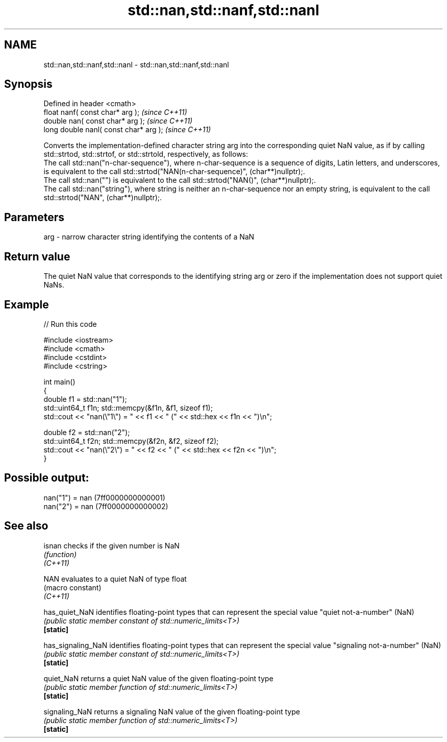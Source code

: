 .TH std::nan,std::nanf,std::nanl 3 "2020.03.24" "http://cppreference.com" "C++ Standard Libary"
.SH NAME
std::nan,std::nanf,std::nanl \- std::nan,std::nanf,std::nanl

.SH Synopsis

  Defined in header <cmath>
  float nanf( const char* arg );        \fI(since C++11)\fP
  double nan( const char* arg );        \fI(since C++11)\fP
  long double nanl( const char* arg );  \fI(since C++11)\fP

  Converts the implementation-defined character string arg into the corresponding quiet NaN value, as if by calling std::strtod, std::strtof, or std::strtold, respectively, as follows:
  The call std::nan("n-char-sequence"), where n-char-sequence is a sequence of digits, Latin letters, and underscores, is equivalent to the call std::strtod("NAN(n-char-sequence)", (char**)nullptr);.
  The call std::nan("") is equivalent to the call std::strtod("NAN()", (char**)nullptr);.
  The call std::nan("string"), where string is neither an n-char-sequence nor an empty string, is equivalent to the call std::strtod("NAN", (char**)nullptr);.

.SH Parameters


  arg - narrow character string identifying the contents of a NaN


.SH Return value

  The quiet NaN value that corresponds to the identifying string arg or zero if the implementation does not support quiet NaNs.

.SH Example

  
// Run this code

    #include <iostream>
    #include <cmath>
    #include <cstdint>
    #include <cstring>

    int main()
    {
        double f1 = std::nan("1");
        std::uint64_t f1n; std::memcpy(&f1n, &f1, sizeof f1);
        std::cout << "nan(\\"1\\") = " << f1 << " (" << std::hex << f1n << ")\\n";

        double f2 = std::nan("2");
        std::uint64_t f2n; std::memcpy(&f2n, &f2, sizeof f2);
        std::cout << "nan(\\"2\\") = " << f2 << " (" << std::hex << f2n << ")\\n";
    }

.SH Possible output:

    nan("1") = nan (7ff0000000000001)
    nan("2") = nan (7ff0000000000002)


.SH See also



  isnan             checks if the given number is NaN
                    \fI(function)\fP
  \fI(C++11)\fP

  NAN               evaluates to a quiet NaN of type float
                    (macro constant)
  \fI(C++11)\fP

  has_quiet_NaN     identifies floating-point types that can represent the special value "quiet not-a-number" (NaN)
                    \fI(public static member constant of std::numeric_limits<T>)\fP
  \fB[static]\fP

  has_signaling_NaN identifies floating-point types that can represent the special value "signaling not-a-number" (NaN)
                    \fI(public static member constant of std::numeric_limits<T>)\fP
  \fB[static]\fP

  quiet_NaN         returns a quiet NaN value of the given floating-point type
                    \fI(public static member function of std::numeric_limits<T>)\fP
  \fB[static]\fP

  signaling_NaN     returns a signaling NaN value of the given floating-point type
                    \fI(public static member function of std::numeric_limits<T>)\fP
  \fB[static]\fP




